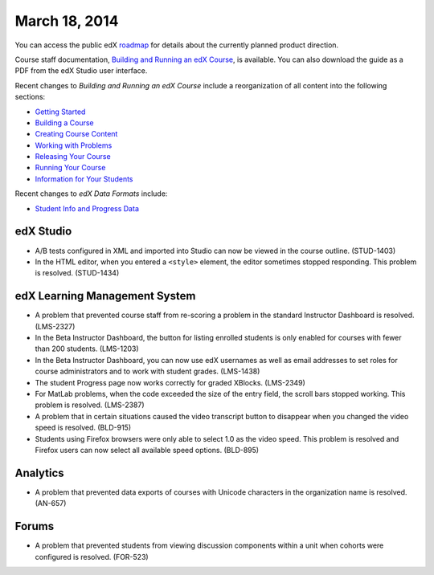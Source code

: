 ###################################
March 18, 2014
###################################

You can access the public edX roadmap_ for details about the currently planned product direction.

.. _roadmap: https://edx-wiki.atlassian.net/wiki/display/OPENPROD/Open+EdX+Public+Product+Roadmap

Course staff documentation, `Building and Running an edX Course <ttp://edx.readthedocs.org/projects/ca/en/latest/>`_, is available. You can also download the guide as a PDF from the edX Studio user interface.

Recent changes to *Building and Running an edX Course* include a reorganization of all content into the following sections:

* `Getting Started <http://edx.readthedocs.org/projects/ca/en/latest/getting_started/index.html#getting-started-index>`_

* `Building a Course <http://edx.readthedocs.org/projects/ca/en/latest/building_course/index.html#building-a-course-index>`_

* `Creating Course Content <http://edx.readthedocs.org/projects/ca/en/latest/creating_content/index.html#creating-course-content-index>`_

* `Working with Problems <http://edx.readthedocs.org/projects/ca/en/latest/problems_tools/index.html#working-with-problems-index>`_

* `Releasing Your Course <http://edx.readthedocs.org/projects/ca/en/latest/releasing_course/index.html#releasing-your-course-index>`_

* `Running Your Course <http://edx.readthedocs.org/projects/ca/en/latest/running_course/index.html#running-your-course-index>`_

* `Information for Your Students <http://edx.readthedocs.org/projects/ca/en/latest/students/index.html#information-for-your-students-index>`_

Recent changes to *edX Data Formats* include:

* `Student Info and Progress Data <http://edx.readthedocs.org/projects/devdata/en/latest/internal_data_formats/sql_schema.html#student-info>`_ 

*************
edX Studio
*************

* A/B tests configured in XML and imported into Studio can now be viewed in the course outline. (STUD-1403)

* In the HTML editor, when you entered a ``<style>`` element, the editor sometimes stopped responding. This problem is resolved. (STUD-1434) 


***************************************
edX Learning Management System
***************************************

* A problem that prevented course staff from re-scoring a problem in the standard Instructor Dashboard is resolved. (LMS-2327)

* In the Beta Instructor Dashboard, the button for listing enrolled students is only enabled for courses with fewer than 200 students. (LMS-1203)

* In the Beta Instructor Dashboard, you can now use edX usernames as well as email addresses to set roles for course administrators and to work with student grades. (LMS-1438)

* The student Progress page now works correctly for graded XBlocks. (LMS-2349)

* For MatLab problems, when the code exceeded the size of the entry field, the scroll bars stopped working. This problem is resolved. (LMS-2387)

* A problem that in certain situations caused the video transcript button to disappear when you changed the video speed is resolved. (BLD-915)

* Students using Firefox browsers were only able to select 1.0 as the video speed. This problem is resolved and Firefox users can now select all available speed options. (BLD-895)

***************************************
Analytics
***************************************

* A problem that prevented data exports of courses with Unicode characters in the organization name is resolved. (AN-657)


***************************************
Forums
***************************************

* A problem that prevented students from viewing discussion components within a unit when cohorts were configured is resolved. (FOR-523)
